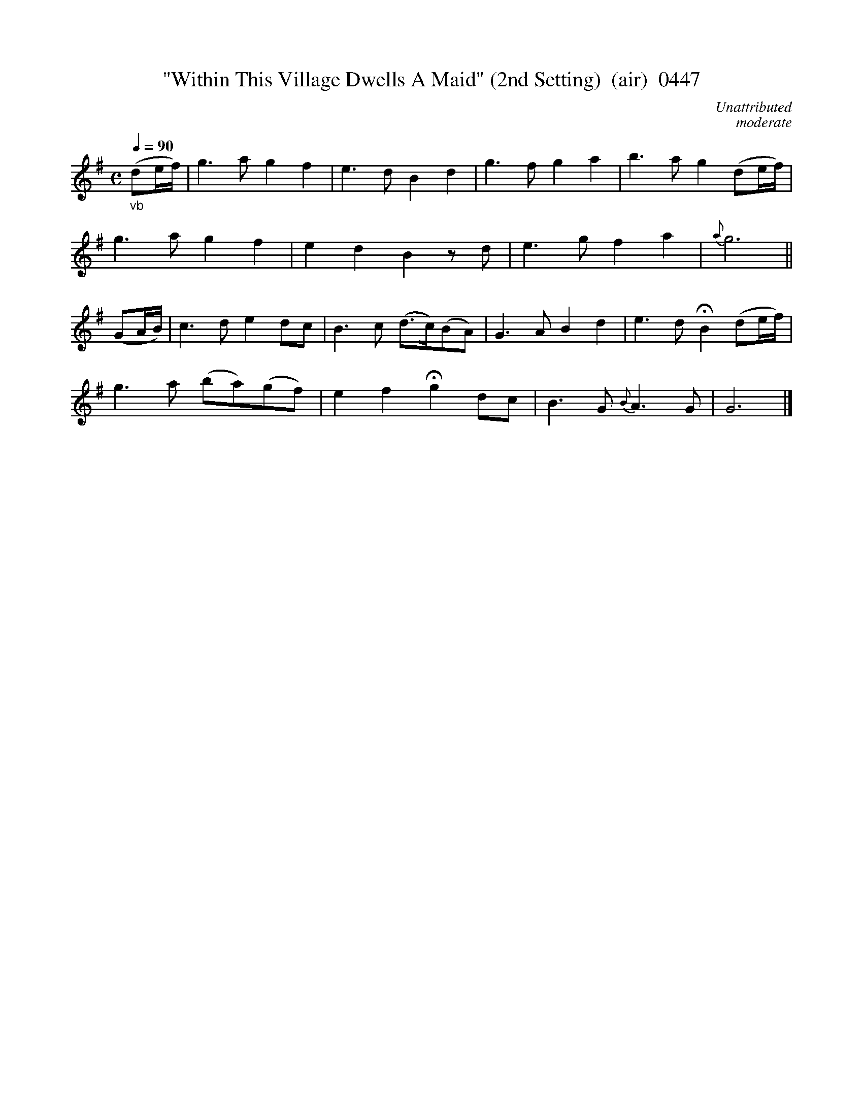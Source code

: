 





X:0447
T:"Within This Village Dwells A Maid" (2nd Setting)  (air)  0447
C:Unattributed
C:moderate
Q:1/4=90
I:abc2nwc
B:O'Neill's Music Of Ireland (The 1850) Lyon & Healy, Chicago, 1903 edition
Z:FROM O'NEILL'S TO NOTEWORTHY, FROM NOTEWORTHY TO ABC, MIDI AND .TXT BY VINCE BRENNAN June 2003 (HTTP://WWW.SOSYOURMOM.COM)
M:C
L:1/8
K:G
"_vb"(de/2f/2)|g3a g2f2|e3d B2d2|g3f g2a2|b3a g2(de/2f/2)|
g3a g2f2|e2d2B2zd|e3g f2a2|{a}g6||
(GA/2B/2)|c3d e2dc|B3c (d3/2c/2)(BA)|G3A B2d2|tre3d HB2(de/2f/2)|
g3a (ba)(gf)|e2f2 Hg2dc|B3G {B}A3G|G6|]
